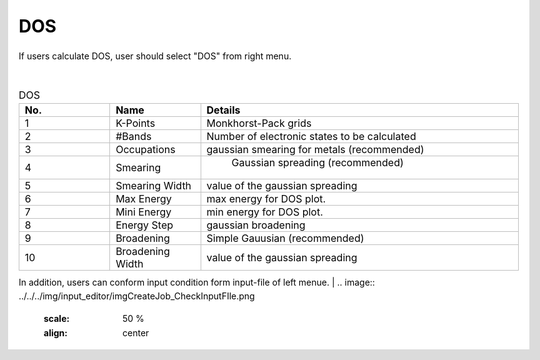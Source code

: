 DOS
===

If users calculate DOS, user should select "DOS" from right menu.

.. image:: ../../../img/input_editor/imgCreateJob_DOS00.png
   :scale: 50 %
   :align: center


|
.. csv-table:: DOS
    :header: "No.", "Name", "Details"
    :widths: 10, 10, 35

    "1", "K-Points", "Monkhorst-Pack grids"
    "2", "#Bands", "Number of electronic states to be calculated"
    "3", "Occupations", "gaussian smearing for metals (recommended)"
    "4", "Smearing", " Gaussian spreading (recommended)"
    "5", "Smearing Width", "value of the gaussian spreading"
    "6", "Max Energy", "max energy for DOS plot."
    "7", "Mini Energy", "min energy for DOS plot."
    "8", "Energy Step", "gaussian broadening"
    "9", "Broadening", "Simple Gauusian (recommended)"
    "10", "Broadening Width", "value of the gaussian spreading"

In addition, users can conform input condition form input-file of left menue.
|
.. image:: ../../../img/input_editor/imgCreateJob_CheckInputFIle.png
   :scale: 50 %
   :align: center


